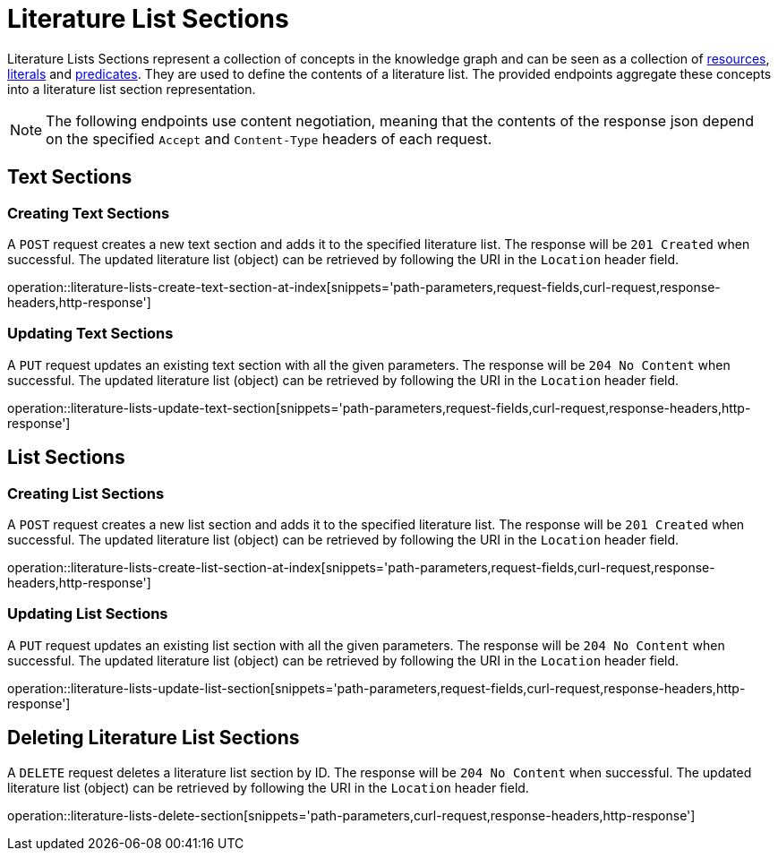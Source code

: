 = Literature List Sections

Literature Lists Sections represent a collection of concepts in the knowledge graph and can be seen as a collection of <<Resources,resources>>, <<Literals,literals>> and <<Predicates,predicates>>.
They are used to define the contents of a literature list.
The provided endpoints aggregate these concepts into a literature list section representation.

NOTE: The following endpoints use content negotiation, meaning that the contents of the response json depend on the specified `Accept` and `Content-Type` headers of each request.

[[literature-list-sections-text-sections]]
== Text Sections

[[literature-list-sections-create-text-section]]
=== Creating Text Sections

A `POST` request creates a new text section and adds it to the specified literature list.
The response will be `201 Created` when successful.
The updated literature list (object) can be retrieved by following the URI in the `Location` header field.

operation::literature-lists-create-text-section-at-index[snippets='path-parameters,request-fields,curl-request,response-headers,http-response']

[[literature-list-sections-edit-text-section]]
=== Updating Text Sections

A `PUT` request updates an existing text section with all the given parameters.
The response will be `204 No Content` when successful.
The updated literature list (object) can be retrieved by following the URI in the `Location` header field.

operation::literature-lists-update-text-section[snippets='path-parameters,request-fields,curl-request,response-headers,http-response']

[[literature-list-sections-list-sections]]
== List Sections

[[literature-list-sections-create-list-section]]
=== Creating List Sections

A `POST` request creates a new list section and adds it to the specified literature list.
The response will be `201 Created` when successful.
The updated literature list (object) can be retrieved by following the URI in the `Location` header field.

operation::literature-lists-create-list-section-at-index[snippets='path-parameters,request-fields,curl-request,response-headers,http-response']

[[literature-list-sections-edit-list-section]]
=== Updating List Sections

A `PUT` request updates an existing list section with all the given parameters.
The response will be `204 No Content` when successful.
The updated literature list (object) can be retrieved by following the URI in the `Location` header field.

operation::literature-lists-update-list-section[snippets='path-parameters,request-fields,curl-request,response-headers,http-response']

[[literature-list-sections-delete]]
== Deleting Literature List Sections

A `DELETE` request deletes a literature list section by ID.
The response will be `204 No Content` when successful.
The updated literature list (object) can be retrieved by following the URI in the `Location` header field.

operation::literature-lists-delete-section[snippets='path-parameters,curl-request,response-headers,http-response']
